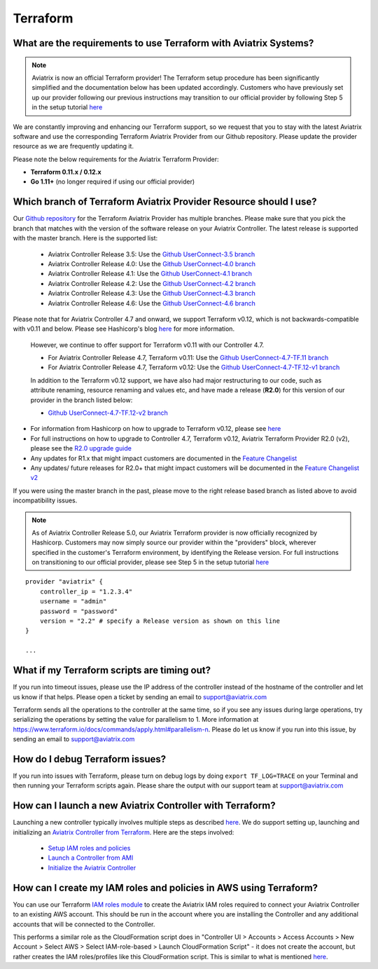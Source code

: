 .. meta::
   :description: Aviatrix Support Center
   :keywords: Aviatrix, Support, Support Center

===========================================================================
Terraform
===========================================================================

What are the requirements to use Terraform with Aviatrix Systems?
----------------------------------------------------------------------

.. note::
  Aviatrix is now an official Terraform provider! The Terraform setup procedure has been significantly simplified and the documentation below has been updated accordingly. Customers who have previously set up our provider following our previous instructions may transition to our official provider by following Step 5 in the setup tutorial `here <https://docs.aviatrix.com/HowTos/tf_aviatrix_howto.html>`_

We are constantly improving and enhancing our Terraform support, so we request that you to stay with the latest Aviatrix software and use the corresponding Terraform Aviatrix Provider from our Github repository. Please update the provider resource as we are frequently updating it.

Please note the below requirements for the Aviatrix Terraform Provider:

* **Terraform 0.11.x / 0.12.x**
* **Go 1.11+** (no longer required if using our official provider)


Which branch of Terraform Aviatrix Provider Resource should I use?
----------------------------------------------------------------------

Our `Github repository <https://github.com/terraform-providers/terraform-provider-aviatrix>`_ for the Terraform Aviatrix Provider has multiple branches. Please make sure that you pick the branch that matches with the version of the software release on your Aviatrix Controller. The latest release is supported with the master branch. Here is the supported list:

  * Aviatrix Controller Release 3.5: Use the `Github UserConnect-3.5 branch <https://github.com/terraform-providers/terraform-provider-aviatrix/tree/UserConnect-3.5>`_
  * Aviatrix Controller Release 4.0: Use the `Github UserConnect-4.0 branch <https://github.com/terraform-providers/terraform-provider-aviatrix/tree/UserConnect-4.0>`_
  * Aviatrix Controller Release 4.1: Use the `Github UserConnect-4.1 branch <https://github.com/terraform-providers/terraform-provider-aviatrix/tree/UserConnect-4.1>`_
  * Aviatrix Controller Release 4.2: Use the `Github UserConnect-4.2 branch <https://github.com/terraform-providers/terraform-provider-aviatrix/tree/UserConnect-4.2>`_
  * Aviatrix Controller Release 4.3: Use the `Github UserConnect-4.3 branch <https://github.com/terraform-providers/terraform-provider-aviatrix/tree/UserConnect-4.3>`_
  * Aviatrix Controller Release 4.6: Use the `Github UserConnect-4.6 branch <https://github.com/terraform-providers/terraform-provider-aviatrix/tree/UserConnect-4.6>`_


Please note that for Aviatrix Controller 4.7 and onward, we support Terraform v0.12, which is not backwards-compatible with v0.11 and below.
Please see Hashicorp's blog `here <https://www.hashicorp.com/blog/announcing-terraform-0-12>`_ for more information.


  However, we continue to offer support for Terraform v0.11 with our Controller 4.7.

  * For Aviatrix Controller Release 4.7, Terraform v0.11: Use the `Github UserConnect-4.7-TF.11 branch <https://github.com/terraform-providers/terraform-provider-aviatrix/tree/UserConnect-4.7-TF.11>`_
  * For Aviatrix Controller Release 4.7, Terraform v0.12: Use the `Github UserConnect-4.7-TF.12-v1 branch <https://github.com/terraform-providers/terraform-provider-aviatrix/tree/UserConnect-4.7-TF.12-v1>`_


  In addition to the Terraform v0.12 support, we have also had major restructuring to our code, such as attribute renaming, resource renaming and values etc, and have made a release (**R2.0**) for this version of our provider in the branch listed below:

  * `Github UserConnect-4.7-TF.12-v2 branch <https://github.com/terraform-providers/terraform-provider-aviatrix/tree/UserConnect-4.7-TF.12-v2>`_


* For information from Hashicorp on how to upgrade to Terraform v0.12, please see `here <https://www.terraform.io/upgrade-guides/0-12.html>`_
* For full instructions on how to upgrade to Controller 4.7, Terraform v0.12, Aviatrix Terraform Provider R2.0 (v2), please see the `R2.0 upgrade guide <https://www.terraform.io/docs/providers/aviatrix/guides/v2-upgrade-guide.html>`_
* Any updates for R1.x that might impact customers are documented in the `Feature Changelist <https://www.terraform.io/docs/providers/aviatrix/guides/feature-changelist.html>`_
* Any updates/ future releases for R2.0+ that might impact customers will be documented in the `Feature Changelist v2 <https://www.terraform.io/docs/providers/aviatrix/guides/feature-changelist-v2.html>`_


If you were using the master branch in the past, please move to the right release based branch as listed above to avoid incompatibility issues.

.. note::
  As of Aviatrix Controller Release 5.0, our Aviatrix Terraform provider is now officially recognized by Hashicorp. Customers may now simply source our provider within the "providers" block, wherever specified in the customer's Terraform environment, by identifying the Release version. For full instructions on transitioning to our official provider, please see Step 5 in the setup tutorial `here <https://docs.aviatrix.com/HowTos/tf_aviatrix_howto.html>`_

::

  provider "aviatrix" {
      controller_ip = "1.2.3.4"
      username = "admin"
      password = "password"
      version = "2.2" # specify a Release version as shown on this line
  }

  ...

What if my Terraform scripts are timing out?
----------------------------------------------------------------------

If you run into timeout issues, please use the IP address of the controller instead of the hostname of the controller and let us know if that helps. Please open a ticket by sending an email to support@aviatrix.com

Terraform sends all the operations to the controller at the same time, so if you see any issues during large operations, try serializing the operations by setting the value for parallelism to 1. More information at https://www.terraform.io/docs/commands/apply.html#parallelism-n. Please do let us know if you run into this issue, by sending an email to support@aviatrix.com


How do I debug Terraform issues?
----------------------------------------------------------------------

If you run into issues with Terraform, please turn on debug logs by doing ``export TF_LOG=TRACE`` on your Terminal and then running your Terraform scripts again. Please share the output with our support team at support@aviatrix.com


How can I launch a new Aviatrix Controller with Terraform?
----------------------------------------------------------------------

Launching a new controller typically involves multiple steps as described `here <https://docs.aviatrix.com/StartUpGuides/aviatrix-cloud-controller-startup-guide.html>`_. We do support setting up, launching and initializing an `Aviatrix Controller from Terraform <https://github.com/AviatrixSystems/terraform-modules>`_. Here are the steps involved:

 * `Setup IAM roles and policies <https://github.com/AviatrixSystems/terraform-modules/tree/master/aviatrix-controller-iam-roles>`_
 * `Launch a Controller from AMI <https://github.com/AviatrixSystems/terraform-modules/tree/master/aviatrix-controller-build>`_
 * `Initialize the Aviatrix Controller <https://github.com/AviatrixSystems/terraform-modules/tree/master/aviatrix-controller-initialize>`_


How can I create my IAM roles and policies in AWS using Terraform?
---------------------------------------------------------------------

You can use our Terraform `IAM roles module <https://github.com/AviatrixSystems/terraform-modules/tree/master/aviatrix-controller-iam-roles>`_ to create the Aviatrix IAM roles required to connect your Aviatrix Controller to an existing AWS account. This should be run in the account where you are installing the Controller and any additional accounts that will be connected to the Controller.

This performs a similar role as the CloudFormation script does in "Controller UI > Accounts > Access Accounts > New Account > Select AWS > Select IAM-role-based > Launch CloudFormation Script" - it does not create the account, but rather creates the IAM roles/profiles like this CloudFormation script. This is similar to what is mentioned `here <https://docs.aviatrix.com/HowTos/HowTo_IAM_role.html>`_.
